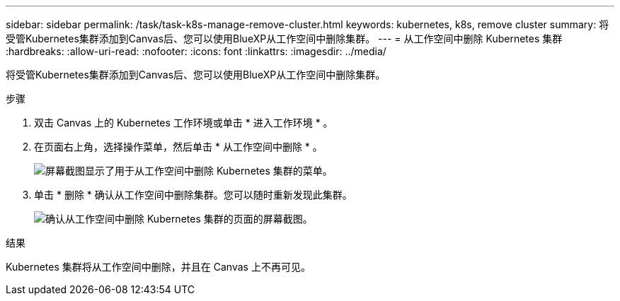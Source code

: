 ---
sidebar: sidebar 
permalink: /task/task-k8s-manage-remove-cluster.html 
keywords: kubernetes, k8s, remove cluster 
summary: 将受管Kubernetes集群添加到Canvas后、您可以使用BlueXP从工作空间中删除集群。 
---
= 从工作空间中删除 Kubernetes 集群
:hardbreaks:
:allow-uri-read: 
:nofooter: 
:icons: font
:linkattrs: 
:imagesdir: ../media/


[role="lead"]
将受管Kubernetes集群添加到Canvas后、您可以使用BlueXP从工作空间中删除集群。

.步骤
. 双击 Canvas 上的 Kubernetes 工作环境或单击 * 进入工作环境 * 。
. 在页面右上角，选择操作菜单，然后单击 * 从工作空间中删除 * 。
+
image:screenshot-k8s-remove-cluster.png["屏幕截图显示了用于从工作空间中删除 Kubernetes 集群的菜单。"]

. 单击 * 删除 * 确认从工作空间中删除集群。您可以随时重新发现此集群。
+
image:screenshot-k8s-confirm-remove-cluster.png["确认从工作空间中删除 Kubernetes 集群的页面的屏幕截图。"]



.结果
Kubernetes 集群将从工作空间中删除，并且在 Canvas 上不再可见。
